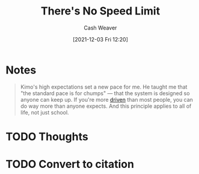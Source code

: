 :PROPERTIES:
:ID:       e02451fc-c9d5-4c02-849b-d9b7d4cc95a7
:DIR:      /home/cashweaver/proj/roam/attachments/e02451fc-c9d5-4c02-849b-d9b7d4cc95a7
:ROAM_REFS: https://sive.rs/kimo
:END:
#+title: There's No Speed Limit
#+hugo_custom_front_matter: roam_refs '("https://sive.rs/kimo")
#+filetags: :favorite:@Derek_Sivers:
#+author: Cash Weaver
#+date: [2021-12-03 Fri 12:20]
#+startup: overview
#+hugo_auto_set_lastmod: t

* Notes

#+begin_quote
Kimo's high expectations set a new pace for me. He taught me that "the standard pace is for chumps" — that the system is designed so anyone can keep up. If you're more [[id:2149d460-f6e0-4696-b34d-c2cc2228d8db][driven]] than most people, you can do way more than anyone expects. And this principle applies to all of life, not just school.
#+end_quote


* TODO Thoughts
* TODO Convert to citation

